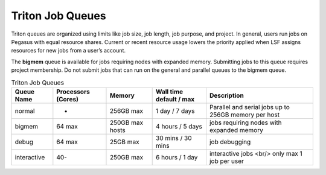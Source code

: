 .. _p-queues:

Triton Job Queues
==================

Triton queues are organized using limits like job size, job length, job
purpose, and project. In general, users run jobs on Pegasus with equal
resource shares. Current or recent resource usage lowers the priority
applied when LSF assigns resources for new jobs from a user’s account.

The **bigmem** queue is available for jobs requiring nodes with expanded
memory. Submitting jobs to this queue requires project membership. Do
not submit jobs that can run on the general and parallel queues to the
bigmem queue. 



.. list-table:: Triton Job Queues  
   :header-rows: 1
   
   * - Queue Name
     - Processors (Cores)  
     - Memory
     - Wall time default \/ max 
     - Description 
   * - normal 
     - - 
     - 256GB max 
     - 1 day \/ 7 days 
     - Parallel and serial jobs up to 256GB memory per host
   * - bigmem 
     - 64 max 
     - 250GB max hosts
     - 4 hours \/ 5 days 
     - jobs requiring nodes with expanded memory 
   * - debug 
     - 64 max 
     - 25GB max 
     - 30 mins \/ 30 mins 
     - job debugging 
   * - interactive 
     - 40- 
     - 250GB max 
     - 6 hours \/ 1 day 
     - interactive jobs <br/> only max 1 job per user

